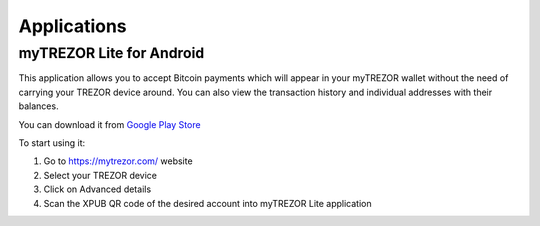 Applications
============

myTREZOR Lite for Android
-------------------------

This application allows you to accept Bitcoin payments which will appear in your myTREZOR wallet without the need of carrying your TREZOR device around. You can also view the transaction history and individual addresses with their balances.

.. image:: images/mytrezor-lite_accountpage.png

You can download it from `Google Play Store <https://play.google.com/store/apps/details?id=com.satoshilabs.btcreceive>`_

To start using it:

1. Go to https://mytrezor.com/ website
2. Select your TREZOR device
3. Click on Advanced details
4. Scan the XPUB QR code of the desired account into myTREZOR Lite application

.. image:: images/mytrezor-lite_transactionhistory.png
